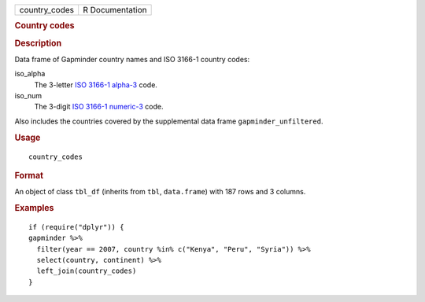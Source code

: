 .. container::

   ============= ===============
   country_codes R Documentation
   ============= ===============

   .. rubric:: Country codes
      :name: country-codes

   .. rubric:: Description
      :name: description

   Data frame of Gapminder country names and ISO 3166-1 country codes:

   iso_alpha
      The 3-letter `ISO 3166-1
      alpha-3 <https://en.wikipedia.org/wiki/ISO_3166-1_alpha-3>`__
      code.

   iso_num
      The 3-digit `ISO 3166-1
      numeric-3 <https://en.wikipedia.org/wiki/ISO_3166-1_numeric>`__
      code.

   Also includes the countries covered by the supplemental data frame
   ``gapminder_unfiltered``.

   .. rubric:: Usage
      :name: usage

   ::

      country_codes

   .. rubric:: Format
      :name: format

   An object of class ``tbl_df`` (inherits from ``tbl``, ``data.frame``)
   with 187 rows and 3 columns.

   .. rubric:: Examples
      :name: examples

   ::

      if (require("dplyr")) {
      gapminder %>%
        filter(year == 2007, country %in% c("Kenya", "Peru", "Syria")) %>%
        select(country, continent) %>% 
        left_join(country_codes)
      }
